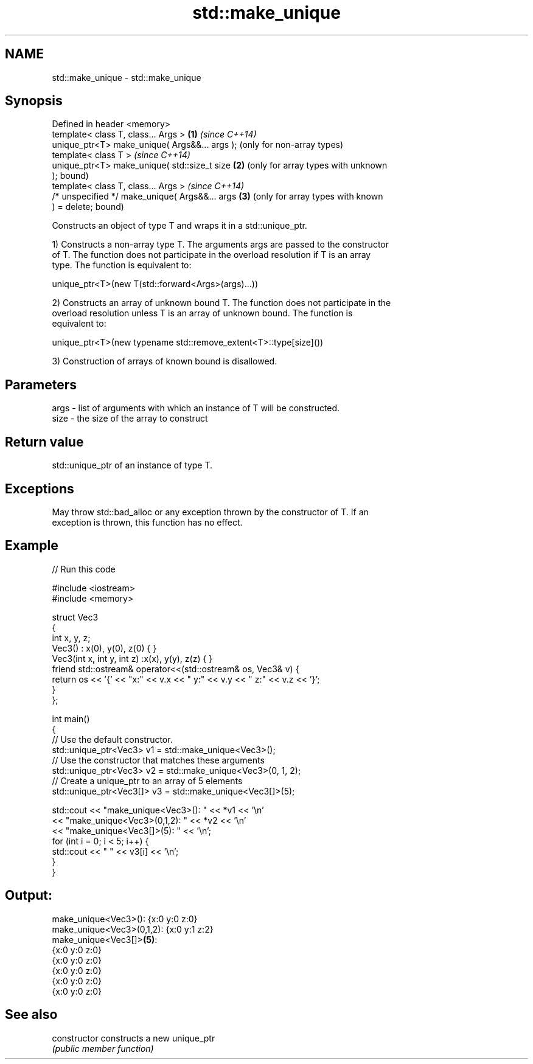 .TH std::make_unique 3 "Nov 25 2015" "2.0 | http://cppreference.com" "C++ Standard Libary"
.SH NAME
std::make_unique \- std::make_unique

.SH Synopsis
   Defined in header <memory>
   template< class T, class... Args >            \fB(1)\fP \fI(since C++14)\fP
   unique_ptr<T> make_unique( Args&&... args );      (only for non-array types)
   template< class T >                               \fI(since C++14)\fP
   unique_ptr<T> make_unique( std::size_t size   \fB(2)\fP (only for array types with unknown
   );                                                bound)
   template< class T, class... Args >                \fI(since C++14)\fP
   /* unspecified */ make_unique( Args&&... args \fB(3)\fP (only for array types with known
   ) = delete;                                       bound)

   Constructs an object of type T and wraps it in a std::unique_ptr.

   1) Constructs a non-array type T. The arguments args are passed to the constructor
   of T. The function does not participate in the overload resolution if T is an array
   type. The function is equivalent to:

 unique_ptr<T>(new T(std::forward<Args>(args)...))

   2) Constructs an array of unknown bound T. The function does not participate in the
   overload resolution unless T is an array of unknown bound. The function is
   equivalent to:

 unique_ptr<T>(new typename std::remove_extent<T>::type[size]())

   3) Construction of arrays of known bound is disallowed.

.SH Parameters

   args - list of arguments with which an instance of T will be constructed.
   size - the size of the array to construct

.SH Return value

   std::unique_ptr of an instance of type T.

.SH Exceptions

   May throw std::bad_alloc or any exception thrown by the constructor of T. If an
   exception is thrown, this function has no effect.

.SH Example

   
// Run this code

 #include <iostream>
 #include <memory>
  
 struct Vec3
 {
     int x, y, z;
     Vec3() : x(0), y(0), z(0) { }
     Vec3(int x, int y, int z) :x(x), y(y), z(z) { }
     friend std::ostream& operator<<(std::ostream& os, Vec3& v) {
         return os << '{' << "x:" << v.x << " y:" << v.y << " z:" << v.z  << '}';
     }
 };
  
 int main()
 {
     // Use the default constructor.
     std::unique_ptr<Vec3> v1 = std::make_unique<Vec3>();
     // Use the constructor that matches these arguments
     std::unique_ptr<Vec3> v2 = std::make_unique<Vec3>(0, 1, 2);
     // Create a unique_ptr to an array of 5 elements
     std::unique_ptr<Vec3[]> v3 = std::make_unique<Vec3[]>(5);
  
     std::cout << "make_unique<Vec3>():      " << *v1 << '\\n'
               << "make_unique<Vec3>(0,1,2): " << *v2 << '\\n'
               << "make_unique<Vec3[]>(5):   " << '\\n';
     for (int i = 0; i < 5; i++) {
         std::cout << "     " << v3[i] << '\\n';
     }
 }

.SH Output:

 make_unique<Vec3>():      {x:0 y:0 z:0}
 make_unique<Vec3>(0,1,2): {x:0 y:1 z:2}
 make_unique<Vec3[]>\fB(5)\fP:
      {x:0 y:0 z:0}
      {x:0 y:0 z:0}
      {x:0 y:0 z:0}
      {x:0 y:0 z:0}
      {x:0 y:0 z:0}

.SH See also

   constructor   constructs a new unique_ptr
                 \fI(public member function)\fP 
